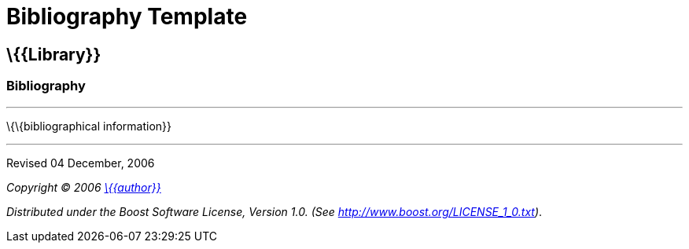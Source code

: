 = Bibliography Template

== \{\{Library}}

=== Bibliography

'''''

\{\{bibliographical information}}

'''''
Revised 04 December, 2006

_Copyright © 2006 mailto:%7B%7Baddress%7D%7D[\{\{author}}]_

_Distributed under the Boost Software License, Version 1.0. (See
http://www.boost.org/LICENSE_1_0.txt)_.